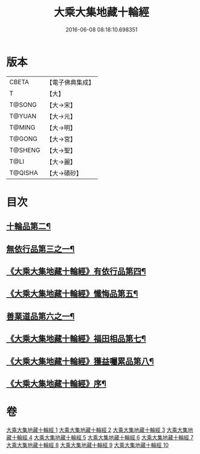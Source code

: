 #+TITLE: 大乘大集地藏十輪經 
#+DATE: 2016-06-08 08:18:10.698351

* 版本
 |     CBETA|【電子佛典集成】|
 |         T|【大】     |
 |    T@SONG|【大→宋】   |
 |    T@YUAN|【大→元】   |
 |    T@MING|【大→明】   |
 |    T@GONG|【大→宮】   |
 |   T@SHENG|【大→聖】   |
 |      T@LI|【大→麗】   |
 |   T@QISHA|【大→磧砂】  |

* 目次
** [[file:KR6h0015_002.txt::002-0728a26][十輪品第二¶]]
** [[file:KR6h0015_003.txt::003-0734c28][無依行品第三之一¶]]
** [[file:KR6h0015_005.txt::005-0748b24][《大乘大集地藏十輪經》有依行品第四¶]]
** [[file:KR6h0015_007.txt::007-0757c9][《大乘大集地藏十輪經》懺悔品第五¶]]
** [[file:KR6h0015_008.txt::008-0762a5][善業道品第六之一¶]]
** [[file:KR6h0015_009.txt::009-0768c24][《大乘大集地藏十輪經》福田相品第七¶]]
** [[file:KR6h0015_010.txt::010-0776b16][《大乘大集地藏十輪經》獲益囑累品第八¶]]
** [[file:KR6h0015_010.txt::010-0777a18][《大乘大集地藏十輪經》序¶]]

* 卷
[[file:KR6h0015_001.txt][大乘大集地藏十輪經 1]]
[[file:KR6h0015_002.txt][大乘大集地藏十輪經 2]]
[[file:KR6h0015_003.txt][大乘大集地藏十輪經 3]]
[[file:KR6h0015_004.txt][大乘大集地藏十輪經 4]]
[[file:KR6h0015_005.txt][大乘大集地藏十輪經 5]]
[[file:KR6h0015_006.txt][大乘大集地藏十輪經 6]]
[[file:KR6h0015_007.txt][大乘大集地藏十輪經 7]]
[[file:KR6h0015_008.txt][大乘大集地藏十輪經 8]]
[[file:KR6h0015_009.txt][大乘大集地藏十輪經 9]]
[[file:KR6h0015_010.txt][大乘大集地藏十輪經 10]]

